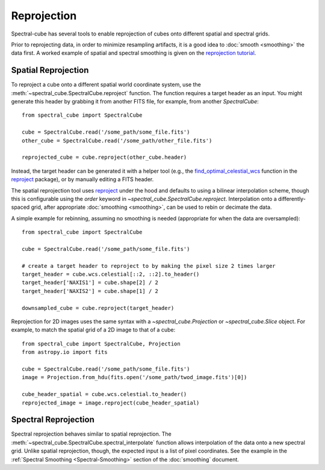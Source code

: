 .. doctest-skip-all
.. The example below isn't meant to work

============
Reprojection
============

Spectral-cube has several tools to enable reprojection of cubes onto different spatial and spectral grids.

Prior to reprojecting data, in order to minimize resampling artifacts, it is a
good idea to :doc:`smooth <smoothing>` the data first.  A worked example of spatial
and spectral smoothing is given on the `reprojection tutorial
<https://github.com/radio-astro-tools/tutorials/blob/master/SpectralCubeReprojectExample.ipynb>`_.


Spatial Reprojection
^^^^^^^^^^^^^^^^^^^^

To reproject a cube onto a different spatial world coordinate system, use the
:meth:`~spectral_cube.SpectralCube.reproject` function.  The function requires
a target header as an input.  You might generate this header by grabbing it
from another FITS file, for example, from another `SpectralCube`::

    from spectral_cube import SpectralCube
    
    cube = SpectralCube.read('/some_path/some_file.fits')
    other_cube = SpectralCube.read('/some_path/other_file.fits')

    reprojected_cube = cube.reproject(other_cube.header)

Instead, the target header can be generated it with a helper tool (e.g., the
`find_optimal_celestial_wcs
<https://reproject.readthedocs.io/en/stable/mosaicking.html#computing-an-optimal-wcs>`_
function in the `reproject <https://reproject.readthedocs.io/>`_ package), or
by manually editing a FITS header.

The spatial reprojection tool uses reproject_ under the hood and defaults to
using a bilinear interpolation scheme, though this is configurable using the
`order` keyword in `~spectral_cube.SpectralCube.reproject`.
Interpolation onto a differently-spaced grid, after appropriate :doc:`smoothing <smoothing>`, can
be used to rebin or decimate the data.

A simple example for rebinning, assuming no smoothing is needed (appropriate for when the data are oversampled)::


    from spectral_cube import SpectralCube

    cube = SpectralCube.read('/some_path/some_file.fits')

    # create a target header to reproject to by making the pixel size 2 times larger
    target_header = cube.wcs.celestial[::2, ::2].to_header()
    target_header['NAXIS1'] = cube.shape[2] / 2
    target_header['NAXIS2'] = cube.shape[1] / 2

    downsampled_cube = cube.reproject(target_header)

Reprojection for 2D images uses the same syntax with a `~spectral_cube.Projection` or `~spectral_cube.Slice` object. For example, to match the spatial grid of a 2D image to that of a cube::

        from spectral_cube import SpectralCube, Projection
        from astropy.io import fits
    
        cube = SpectralCube.read('/some_path/some_file.fits')
        image = Projection.from_hdu(fits.open('/some_path/twod_image.fits')[0])
        
        cube_header_spatial = cube.wcs.celestial.to_header()
        reprojected_image = image.reproject(cube_header_spatial)


Spectral Reprojection
^^^^^^^^^^^^^^^^^^^^^

Spectral reprojection behaves similar to spatial reprojection.
The :meth:`~spectral_cube.SpectralCube.spectral_interpolate` function
allows interpolation of the data onto a new spectral grid.
Unlike spatial reprojection, though, the expected input is a list
of pixel coordinates.  See the example in the :ref:`Spectral Smoothing <Spectral-Smoothing>` section of
the :doc:`smoothing` document.
